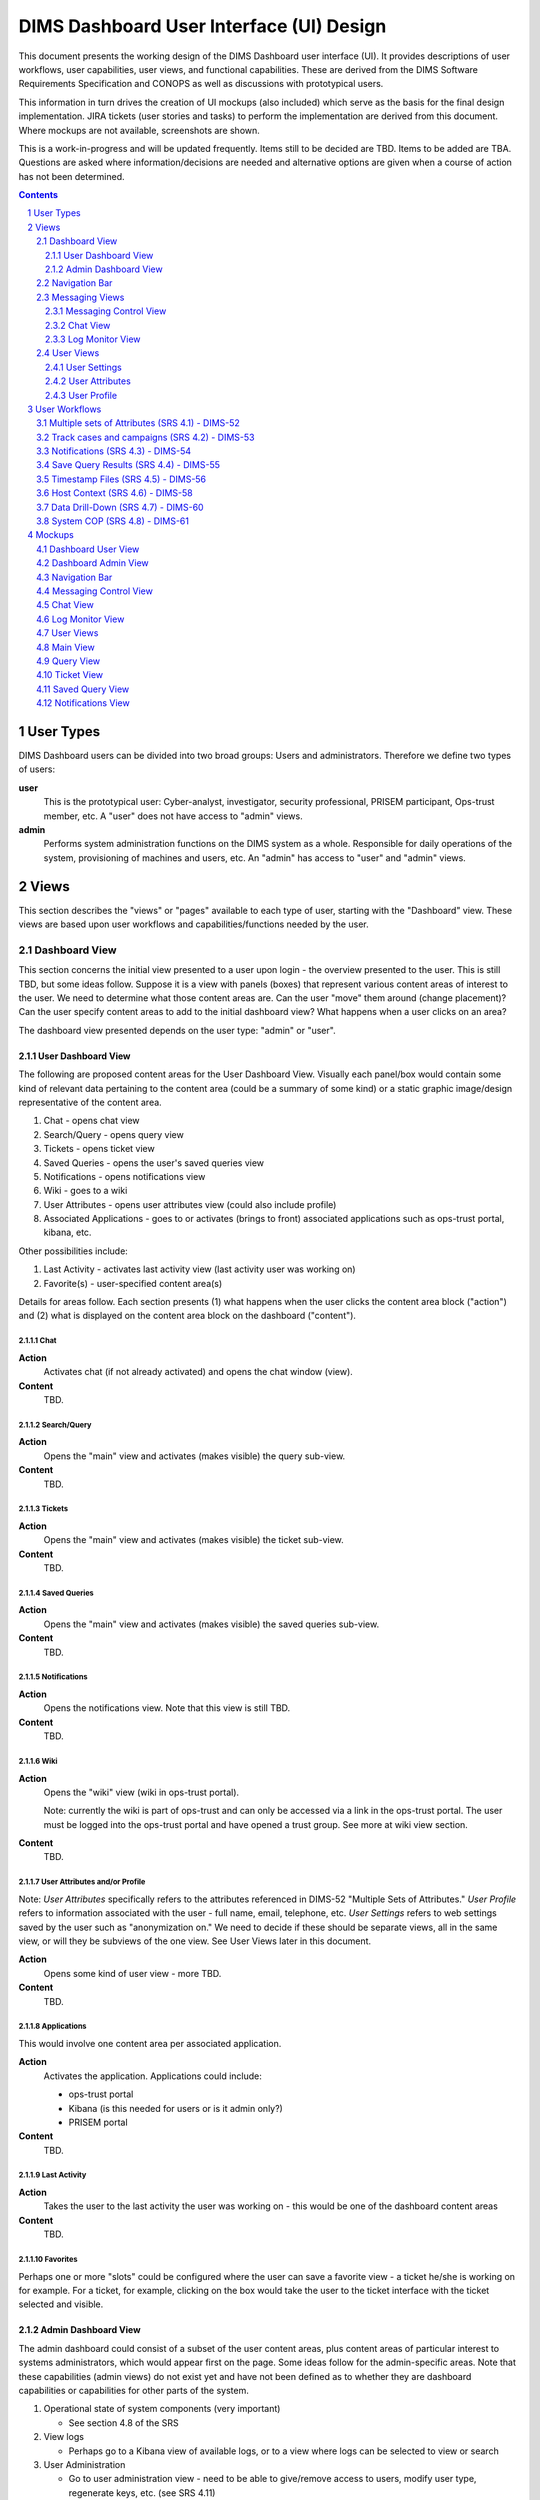 .. dimsdashboarduidesign:


=========================================
DIMS Dashboard User Interface (UI) Design
=========================================

This document presents the working design of the DIMS Dashboard user interface
(UI). It provides descriptions of user workflows, user capabilities, user views,
and functional capabilities. These are derived from the DIMS Software
Requirements Specification and CONOPS as well as discussions with prototypical
users.

This information in turn drives the creation of UI mockups (also included) which
serve as the basis for the final design implementation. JIRA tickets (user
stories and tasks) to perform the implementation are derived from this document.
Where mockups are not available, screenshots are shown.

This is a work-in-progress and will be updated frequently. Items still to be
decided are TBD. Items to be added are TBA. Questions are asked where
information/decisions are needed and alternative options are given when a course
of action has not been determined.

.. contents::
   :depth: 3
   
.. sectnum::
   :depth: 4


User Types 
----------

DIMS Dashboard users can be divided into two broad groups: Users and
administrators. Therefore we define two types of users:

**user** 
   This is the prototypical user: Cyber-analyst, investigator, security
   professional, PRISEM participant, Ops-trust member, etc. A "user" does not 
   have access to "admin" views.

**admin**
   Performs system administration functions on the DIMS system as a whole.
   Responsible for daily operations of the system, provisioning of machines and
   users, etc. An "admin" has access to "user" and "admin" views.



Views 
-----

This section describes the "views" or "pages" available to each type of user,
starting with the "Dashboard" view. These views are based upon user workflows and capabilities/functions needed by the user.

Dashboard View 
~~~~~~~~~~~~~~

This section concerns the initial view presented to a user upon login - the
overview presented to the user. This is still TBD, but some ideas follow.
Suppose it is a view with panels (boxes) that represent various content areas of
interest to the user. We need to determine what those content areas are. Can the
user "move" them around (change placement)? Can the user specify content areas
to add to the initial dashboard view? What happens when a user clicks on an
area?

The dashboard view presented depends on the user type: "admin" or "user".

User Dashboard View 
```````````````````

The following are proposed content areas for the User Dashboard View. Visually
each panel/box would
contain some kind of relevant data pertaining to the content area (could be
a summary of some kind) or a static graphic image/design
representative of the content area.

#. Chat - opens chat view
#. Search/Query - opens query view
#. Tickets - opens ticket view
#. Saved Queries - opens the user's saved queries view
#. Notifications - opens notifications view
#. Wiki - goes to a wiki
#. User Attributes - opens user attributes view (could also include profile)
#. Associated Applications - goes to or activates (brings to front) associated
   applications such as ops-trust portal, kibana, etc.

Other possibilities include:

#. Last Activity - activates last activity view (last activity user was 
   working on)
#. Favorite(s) - user-specified content area(s)

Details for areas follow. Each section presents (1) what happens when the user
clicks the content area block ("action") and (2) what is displayed on 
the content area block on the dashboard ("content").

Chat
::::

**Action**
   Activates chat (if not already activated) and opens the chat window (view).

**Content**
   TBD. 

Search/Query
::::::::::::

**Action**
   Opens the "main" view and activates (makes visible) the query sub-view.
   
**Content**
   TBD. 
   
Tickets
:::::::

**Action**
   Opens the "main" view and activates (makes visible) the ticket sub-view. 
      
**Content**
   TBD. 

Saved Queries
:::::::::::::

**Action**
   Opens the "main" view and activates (makes visible) the saved queries
   sub-view. 
      
**Content**
   TBD. 
   
Notifications
:::::::::::::

**Action**
   Opens the notifications view. Note that this view is still TBD.
      
**Content**
   TBD. 
   
Wiki
::::

**Action**
   Opens the "wiki" view (wiki in ops-trust portal). 
   
   Note: currently the wiki is part of ops-trust and can only
   be accessed via a link in the ops-trust portal. The user must be logged into 
   the ops-trust portal and have opened a trust group. See more at wiki view
   section.
      
**Content**
   TBD. 

User Attributes and/or Profile
::::::::::::::::::::::::::::::

Note: *User Attributes* specifically refers to the attributes referenced
in DIMS-52 "Multiple Sets of Attributes." *User Profile* refers to information 
associated with the user - full name, email, telephone, etc. *User Settings*
refers to web settings saved by the user such as "anonymization on." We need
to decide if these should be separate views, all in the same view, or will they 
be subviews of the one view. See User Views later in this document.

**Action**
   Opens some kind of user view - more TBD.
      
**Content**
   TBD.
   
Applications
::::::::::::

This would involve one content area per associated application.

**Action**
   Activates the application. Applications could include:

   * ops-trust portal 
   * Kibana  (is this needed for users or is it admin only?)
   * PRISEM portal
      
**Content**
   TBD.
   
Last Activity
:::::::::::::

**Action**
   Takes the user to the last activity the user was working on - this would
   be one of the dashboard content areas
      
**Content**
   TBD.

Favorites
:::::::::

Perhaps one or more "slots" could be configured where the user can save a
favorite view - a ticket he/she is working on for example. For a ticket,
for example, clicking on the box would take the user to the ticket 
interface with the ticket selected and visible.


Admin Dashboard View 
````````````````````

The admin dashboard could consist of a subset of the user content areas, plus
content areas of particular interest to systems administrators, which would
appear first on the page. Some ideas follow for the admin-specific areas. Note
that these capabilities (admin views) do not exist yet and have not been defined
as to whether they are dashboard capabilities or capabilities for other parts of
the system.

#. Operational state of system components (very important)

   * See section 4.8 of the SRS

#. View logs

   * Perhaps go to a Kibana view of available logs, or to a view where logs can
     be selected to view or search

#. User Administration

   * Go to user administration view - need to be able to give/remove access to
     users, modify user type, regenerate keys, etc. (see SRS 4.11)

#. More TBD…


Navigation Bar 
~~~~~~~~~~~~~~

A fixed horizontal navigation bar is present on any view. At a minimum, it will
contain the following when a user is logged in:

#. Link to Dashboard view 
#. Text indicating logged in user
#. Logout link

The current implementation also includes

#. Link to open Messaging modal window
#. Link to open Settings modal window
#. Navigation menus - These may be modified or removed as required by revised
   mockups (TBA)

A non-logged in user will only see the text "DIMS" in the navigation bar - no
links.


Messaging Views 
~~~~~~~~~~~~~~~

Messaging involves two types of views:

#. Modal window to start/stop messaging ("Messaging Control View")
#. For each type of messaging, window to display messaging contents and to 
   send content if the messaging type supports it.

We currently support two types of messaging:

#. Log monitor - monitors messages on the "logs" exchange. Receive only.
#. Chat - Send and receive.

While we currently only have one type of log monitoring (that of the "logs" 
exchange), we may want to add more exchanges to monitor. Therefore, views for 
log monitoring need to be able to support additional types of logs. (For 
example, if the current view for log monitoring is adopted, additional
logs could appear in "tabs".) The modal window design also needs to be able
to support addional logs to turn on/off.

Requirements for messaging:

1. The user should be able to turn on and turn off display of the messages 
2. The user should be able to minimize message windows 
3. Message windows should be able to be invoked (started) from any view and 
   should be visible on any view 
4. When message windows are "closed," the data is not persisted to the UI. 
5. When message windows are "minimized", the data is persisted and available 
   when the user maximizes the windows. 
6. The maximum number of lines of data (or
   characters, etc) to save to the UI for a message window is XX (TBD) 
7. Chat messages should display the sender name and the user's local time 
8. Log messages display exactly as sent from the logs exchange

.. note::
   We need to decide if receiving log monitor messages is admin only
   or are available to all users.

Messaging Control View 
``````````````````````
View where user can turn on/off messaging for each type of messaging supported.
This is currently implemented as a modal window with buttons to toggle each
supported messaging type and is activated via a link on the Navigation Bar.


Chat View 
`````````

View where user can send and receive chat messages. This view is available
(visible to the user) no matter what other view (page) the user is viewing.

The chat view is a "window" or panel fixed
to the bottom right side of the dashboard viewport and has a similar look
and feel as a Facebook chat window. The chat window can be minimized by
clicking the minimize link in the chat title bar. The chat window can be closed
by clicking the close link (X) in the title bar. When minimized, received
chat messages are still saved to the chat window. When closed, no messages
are saved, and any prior contents are erased.

   
.. note::
   This method of displaying the chat window (fixed to the bottom of the bottom
   of the dashboard viewport) was chosen since it is simple and
   provids a predictable location for the window, where it will display on 
   any view (user changing views does not alter the chat window). This is
   true of the log message window as well. 
   
   Another option
   would be to open a message windows in a new, separate window (not attached 
   to the current page). However, there are technical issues involved with this 
   approach, having to do
   with the Dashboard AngularJS application being able to control the extra
   window. If this approach is desired, further investigation will be needed in
   order to determine how to implement it. This approach does give the user more
   control over the placement and size of the message windows.

Log Monitor View 
````````````````

View where messages from a "log" exchange are displayed. 

The log monitor view is a "window" or panel fixed to the bottom of the
dashboard viewport to the left of the chat window. It can be minimized by
clicking the minimize link in the Log Monitor title bar. It can be closed by
clicking the close link (X) in the title bar. When minimized, log messages
are saved to the log monitor window. When closed, no messages are saved, and
any prior contents are erased.

If the capability to monitor additional logs are added, the monitor windows
would be tabbed windows, each with a close and minimize button (link), and with
a title identifying the type of log.


User Views
~~~~~~~~~~

The following are elements that would be reached/modified via one or more types
of "user" views:

#. User settings - Persistent settings associated with the user that control
   what the user can do on the site
#. User attributes - Sets of attributes that the system can use to notify
   the user when new data is available that matches those attributes
#. User profile - User information: full name, email address, phone number,
   etc. 
   
Requirements:

#. User should be able to view user settings.
#. User should be able to change user settings.
#. User should be able to view user attributes.
#. User should be able to add a user attribute.
#. User should be able to delete a user attribute.
#. User should be able to modify and existing user attribute.
#. User should be able to view user profile information.
#. User should be able to modify user profile information.

   
.. note::
   So, we need to determine how these elements should be presented in views.
   Should they all be accessible via one view or should they be separate? How
   will the user invoke the view(s)?


The types of information for each type of user view are 
further detailed in the sections below.

User Settings
`````````````

The system can save settings that persist for each user. The
first time a user logs in, the system creates a set of default settings for the
user. 

This view is currently invoked via a link on the Navigation bar called
"Settings."  When the user clicks the "Settings" link, a
modal window displays where the user can change/toggle settings.
 
Current available settings (with more to be added as needed):

1. Anonymize

   * Toggle on/off 
   * On indicates data queries will return anonymized data. 

2. RPC Client Debug (will change this to "Prisem Client Debug")

   * Toggle on/off 
   * On indicates that Prisem clients will be called with
     debug=true

3. RPC Client Verbose (will change this to "Prisem Client Verbose")

   * Toggle on/off 
   * On indicates that Prisem clients will be called with
     verbose=true

4. Choose Cifbulk Queue

   * This allows the user to specify a specific queue for the Prisem cifbulk
     client to specify when querying cif database.
     
.. note::
   * We should consider removing this or
     restricting the queues to just the default and test queues, as any others
     are not guaranteed to exist. This feature was a convenience when we were 
     having trouble with cifbulk queries. We could also consider:

      #. Let the user actually specify a queue directly (i.e. let the user enter
         the queue name in a textfield in addition to being able to choose from 
         a popup), however, this assumes a technical knowledge of the 
         infrastructure that a user probably will not have. 
      #. Restrict the above to a
         "development" build (not "production"), so a developer doing
         testing/debugging could specify a queue from the UI. For this case, we
         might want to add this development capability to rwfind, anon, and
         crosscor queries as well. 
      #. Restrict to "admin" user type - this user
         would have knowledge of the infrastructure

User Attributes
```````````````

User attributes are indicators that the system can use to notify the user 
when the system sees data that matches those attributes. They include IP
addresses, CIDR blocks, domain names, hashes, etc.

.. note::
   Are the attributes displayed according to their "type" - types being
   IP, cidr, etc. Does the user need to identify the type when adding/updating
   and attribute? What are the types we will implement? 

User Profile
````````````

User Workflows
--------------

Workflows and user actions/capabilities based upon SRS Use cases follow.

Multiple sets of Attributes (SRS 4.1)  - DIMS-52
~~~~~~~~~~~~~~~~~~~~~~~~~~~~~~~~~~~~~~~~~~~~~~~~

1. User views attributes assigned 
2. User updates attributes

Initial ToDo:

1. Define the attributes we will track initially.


Track cases and campaigns (SRS 4.2) - DIMS-53
~~~~~~~~~~~~~~~~~~~~~~~~~~~~~~~~~~~~~~~~~~~~~

1. User "marks" tickets to track.
2. User views list of tickets being tracked. User can see the date of the last
   time each ticket was viewed in the listing. 
3. User views a tracked ticket and the new topics or updated topics are
   displayed first in descending time order and are marked in some way (to 
   differentiate them in the display from older topics)


Notifications (SRS 4.3) - DIMS-54
~~~~~~~~~~~~~~~~~~~~~~~~~~~~~~~~~

1. User views notifications (list) in descending time order 
2. User clicks a
   notification and views it

   * Notification may reference a ticket, such as in the case of the mitigation
     scenario. 
   * User views list of hosts involved

Note: Notifications in this use case are triggered by the system "receiving" a
list of indicators. Perhaps whenever something happens that would trigger a
"notification", a ticket should be always be associated with it, as happens in
the mitigation scenario.

Save Query Results (SRS 4.4) - DIMS-55
~~~~~~~~~~~~~~~~~~~~~~~~~~~~~~~~~~~~~~

1. User performs a query. 
2. User optionally modifies the result set (e.g. uses
   histogram or graph slider to identify a subset of the data) 
3. User does one of the following:

   * User chooses to save the query and result to an existing ticket 
   * User chooses to save the query and result to a new ticket 
   * User chooses to save the query and result "locally"

4. User can optionally further refine the results, and repeat #3 if desired

Note: "Locally" refers to being able to save results without "publishing" them
to a ticket, which would make them available for sharing. Think of them as
"drafts" or a user's workspace/sandbox/etc. So, do we need this capability, or
should everything be saved to tickets?   In essence, "locally" saved results are
a type of ticket - just visible to the owner.  Does the user need the ability to
save results/files/data/etc where the saved items are only visible to the user?


Timestamp Files (SRS 4.5) - DIMS-56
~~~~~~~~~~~~~~~~~~~~~~~~~~~~~~~~~~~

1. User creates and uploads a file 
2. User associates the file with a ticket ("Data" type) so it can be stored in 
   redis (or other datastore - the user is unaware of how the data is stored) 
3. User applies the timestamp to the file

   * Via some UI control - button/etc. 
   * System creates the timestamp and stores it

Note: 1, 2, and 3 could all be part of one form.


Host Context (SRS 4.6) - DIMS-58 
~~~~~~~~~~~~~~~~~~~~~~~~~~~~~~~~

User workflow TBD. Looks like a user should be able to enter a host (ip or
hostname) into a form, press a button, and the system should do the appropriate
queries to generate the data representations described in this use case.  Are
there any other user actions that need to take place to generate the
visualization? Are there user actions that need to be available in order to
refine, modify, save any relevant data?

Visualizations:

1. Malicious activity observed

   * By whom 
   * Start and stop times

2. Correlation of that activity to other incidents the user has "dealt with"

   * Need to define how that is done - what pool of incidents/tickets is
     queried.  How is it determined if a user has "dealt with" a previous
     incident. Can this be accomplished by simply correlating against tickets 
     the user is tracking?

3. Timeline: Y axis: sources, X axis - first/last seen times 
4. Map hosts in some way - group by AS, etc.


Data Drill-Down (SRS 4.7) - DIMS-60
~~~~~~~~~~~~~~~~~~~~~~~~~~~~~~~~~~~

TBA


System COP (SRS 4.8) - DIMS-61
~~~~~~~~~~~~~~~~~~~~~~~~~~~~~~

SRS Description: As a system administrator, I would like to have a picture of
the operational state of all of the system components that make up DIMS (and
related underlying SIEM, etc.) This will allow me to quickly diagnose outages in
dependent sub-systems that cause the system as a whole to not function as
expected. The less time that it takes me to diagnose the trouble and remediate,
the better

More TBA


Mockups
-------

Where mockups are not available, 
screenshots are shown.

Dashboard User View
~~~~~~~~~~~~~~~~~~~

Dashboard Admin View
~~~~~~~~~~~~~~~~~~~~

Navigation Bar
~~~~~~~~~~~~~~

Note: This is representative of the initial design which demoed a variety of
capabilities. It may be superseded.

Messaging Control View
~~~~~~~~~~~~~~~~~~~~~~

.. image:: dashboard_images/messaging_modal.png
   :alt: Messaging modal window
   :width: 600px
   :align: center

Chat View
~~~~~~~~~

Chat window, maximized:

.. image:: dashboard_images/maximized_chat_window.png
   :alt: Chat window, maximized
   :width: 600px
   :align: center
   
Chat window with received message displayed:

.. image:: dashboard_images/chat_with_message.png
   :alt: Chat window with message
   :width: 300px
   :align: center
   
Chat window, minimized:

.. image:: dashboard_images/chat_minimized.png
   :alt: Chat window, minimized
   :width: 600px
   :align: center

Log Monitor View
~~~~~~~~~~~~~~~~

User Views
~~~~~~~~~~

TBD. Currently implemented user settings modal window is shown.

.. figure:: dashboard_images/changing_anonymization_setting.png
   :alt: Changing Anonymization Setting
   :width: 80%
   :align: left

Settings modal window - Changing Anonymization setting

Main View 
~~~~~~~~~

Query View
~~~~~~~~~~

Ticket View
~~~~~~~~~~~

Saved Query View
~~~~~~~~~~~~~~~~

Notifications View
~~~~~~~~~~~~~~~~~~










